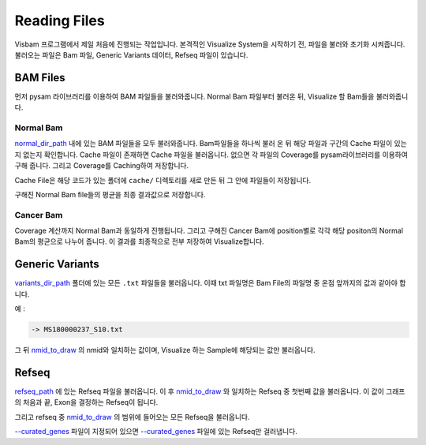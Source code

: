 Reading Files
==============

Visbam 프로그램에서 제일 처음에 진행되는 작업입니다.
본격적인 Visualize System을 시작하기 전, 파일을 불러와 초기화 시켜줍니다.
불러오는 파일은 Bam 파일, Generic Variants 데이터, Refseq 파일이 있습니다.


BAM Files
---------

먼저 pysam 라이브러리를 이용하여 BAM 파일들을 불러와줍니다.
Normal Bam 파일부터 불러온 뒤, Visualize 할 Bam들을 불러와줍니다.

Normal Bam
~~~~~~~~~~

normal_dir_path_ 내에 있는 BAM 파일들을 모두 불러와줍니다.
Bam파일들을 하나씩 불러 온 뒤 해당 파일과 구간의 Cache 파일이
있는지 없는지 확인합니다.
Cache 파일이 존재하면 Cache 파일을 불러옵니다.
없으면 각 파일의 Coverage를 pysam라이브러리를 이용하여 구해 줍니다.
그리고 Coverage를 Caching하여 저장합니다.

Cache File은 해당 코드가 있는 폴더에 ``cache/``
디렉토리를 새로 만든 뒤 그 안에 파일들이 저장됩니다. 

구해진 Normal Bam file들의 평균을 최종 결과값으로 저장합니다.


.. _normal_dir_path: https://visbam.readthedocs.io/en/latest/input/positional.html#normal-dir-path


Cancer Bam
~~~~~~~~~~

Coverage 계산까지 Normal Bam과 동일하게 진행됩니다.
그리고 구해진 Cancer Bam에 position별로 각각
해당 positon의 Normal Bam의 평균으로 나누어 줍니다.
이 결과를 최종적으로 전부 저장하여 Visualize합니다.


Generic Variants
----------------

variants_dir_path_ 폴더에 있는 모든 ``.txt`` 파일들을 불러옵니다.
이때 txt 파일명은 Bam File의 파일명 중 온점 앞까지의 값과 같아야 합니다.

예 :

.. code::
    MS180000237_S10.bwamem.sorted.dedup.realn.recal.dedup.bam
 
    -> MS180000237_S10.txt

그 뒤 nmid_to_draw_ 의 nmid와 일치하는 값이며,
Visualize 하는 Sample에 해당되는 값만 불러옵니다.

.. _variants_dir_path : https://visbam.readthedocs.io/en/latest/input/positional.html#variants-dir-path

.. _nmid_to_draw : https://visbam.readthedocs.io/en/latest/input/positional.html#nmid-to-draw


Refseq
------

refseq_path_ 에 있는 Refseq 파일을 불러옵니다.
이 후 nmid_to_draw_ 와 일치하는 Refseq 중 첫번째 값을 불러옵니다.
이 값이 그래프의 처음과 끝, Exon을 결정하는 Refseq이 됩니다.

그리고 refseq 중 nmid_to_draw_ 의 범위에 들어오는 모든 Refseq을 불러옵니다.

`--curated_genes`_ 파일이 지정되어 있으면 `--curated_genes`_ 파일에 있는 Refseq만 걸러냅니다.


.. _nmid_to_draw : https://visbam.readthedocs.io/en/latest/input/positional.html#nmid-to-draw

.. _refseq_path : https://visbam.readthedocs.io/en/latest/input/positional.html#refseq_path

.. _--curated_genes : https://visbam.readthedocs.io/en/latest/input/optional.html#curated-genes
